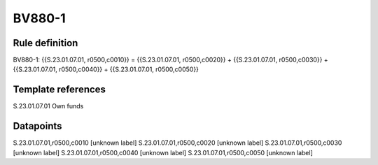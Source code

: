 =======
BV880-1
=======

Rule definition
---------------

BV880-1: {{S.23.01.07.01, r0500,c0010}} = {{S.23.01.07.01, r0500,c0020}} + {{S.23.01.07.01, r0500,c0030}} + {{S.23.01.07.01, r0500,c0040}} + {{S.23.01.07.01, r0500,c0050}}


Template references
-------------------

S.23.01.07.01 Own funds


Datapoints
----------

S.23.01.07.01,r0500,c0010 [unknown label]
S.23.01.07.01,r0500,c0020 [unknown label]
S.23.01.07.01,r0500,c0030 [unknown label]
S.23.01.07.01,r0500,c0040 [unknown label]
S.23.01.07.01,r0500,c0050 [unknown label]


